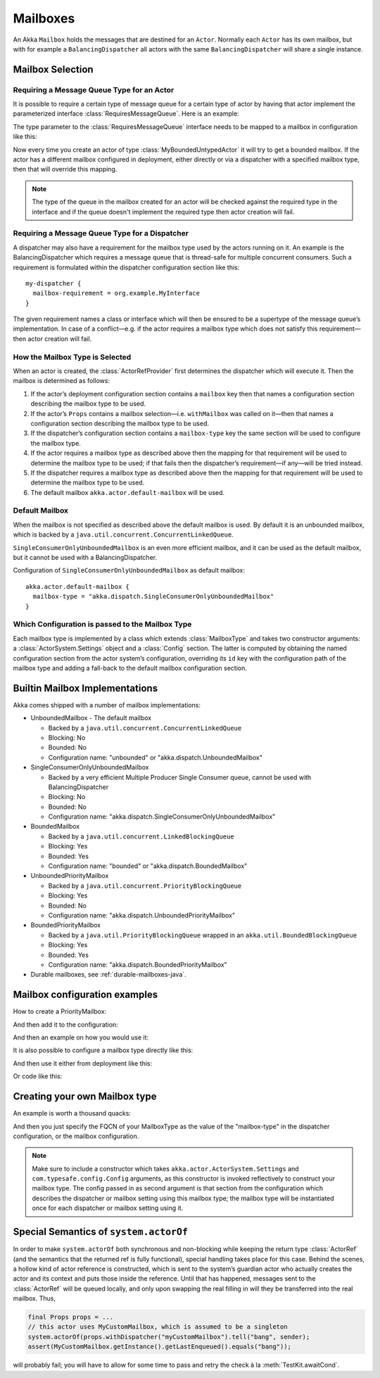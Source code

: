 .. _mailboxes-java:

Mailboxes
#########

An Akka ``Mailbox`` holds the messages that are destined for an ``Actor``.
Normally each ``Actor`` has its own mailbox, but with for example a ``BalancingDispatcher``
all actors with the same ``BalancingDispatcher`` will share a single instance.

Mailbox Selection
=================

Requiring a Message Queue Type for an Actor
-------------------------------------------

It is possible to require a certain type of message queue for a certain type of actor
by having that actor implement the parameterized interface :class:`RequiresMessageQueue`. Here is
an example:

.. includecode:: code/docs/actor/MyBoundedUntypedActor.java#my-bounded-untyped-actor

The type parameter to the :class:`RequiresMessageQueue` interface needs to be mapped to a mailbox in
configuration like this:

.. includecode:: ../scala/code/docs/dispatcher/DispatcherDocSpec.scala
   :include: bounded-mailbox-config,required-mailbox-config

Now every time you create an actor of type :class:`MyBoundedUntypedActor` it will try to get a bounded
mailbox. If the actor has a different mailbox configured in deployment, either directly or via
a dispatcher with a specified mailbox type, then that will override this mapping.

.. note::

  The type of the queue in the mailbox created for an actor will be checked against the required type in the
  interface and if the queue doesn't implement the required type then actor creation will fail.

Requiring a Message Queue Type for a Dispatcher
-----------------------------------------------

A dispatcher may also have a requirement for the mailbox type used by the
actors running on it. An example is the BalancingDispatcher which requires a
message queue that is thread-safe for multiple concurrent consumers. Such a
requirement is formulated within the dispatcher configuration section like
this::

  my-dispatcher {
    mailbox-requirement = org.example.MyInterface
  }

The given requirement names a class or interface which will then be ensured to
be a supertype of the message queue’s implementation. In case of a
conflict—e.g. if the actor requires a mailbox type which does not satisfy this
requirement—then actor creation will fail.

How the Mailbox Type is Selected
--------------------------------

When an actor is created, the :class:`ActorRefProvider` first determines the
dispatcher which will execute it. Then the mailbox is determined as follows:

1. If the actor’s deployment configuration section contains a ``mailbox`` key
   then that names a configuration section describing the mailbox type to be
   used.

2. If the actor’s ``Props`` contains a mailbox selection—i.e. ``withMailbox``
   was called on it—then that names a configuration section describing the
   mailbox type to be used.

3. If the dispatcher’s configuration section contains a ``mailbox-type`` key
   the same section will be used to configure the mailbox type.

4. If the actor requires a mailbox type as described above then the mapping for
   that requirement will be used to determine the mailbox type to be used; if
   that fails then the dispatcher’s requirement—if any—will be tried instead.

5. If the dispatcher requires a mailbox type as described above then the
   mapping for that requirement will be used to determine the mailbox type to
   be used.

6. The default mailbox ``akka.actor.default-mailbox`` will be used.

Default Mailbox
---------------

When the mailbox is not specified as described above the default mailbox 
is used. By default it is an unbounded mailbox, which is backed by a 
``java.util.concurrent.ConcurrentLinkedQueue``.

``SingleConsumerOnlyUnboundedMailbox`` is an even more efficient mailbox, and
it can be used as the default mailbox, but it cannot be used with a BalancingDispatcher.

Configuration of ``SingleConsumerOnlyUnboundedMailbox`` as default mailbox::

  akka.actor.default-mailbox {
    mailbox-type = "akka.dispatch.SingleConsumerOnlyUnboundedMailbox"
  }

Which Configuration is passed to the Mailbox Type
-------------------------------------------------

Each mailbox type is implemented by a class which extends :class:`MailboxType`
and takes two constructor arguments: a :class:`ActorSystem.Settings` object and
a :class:`Config` section. The latter is computed by obtaining the named
configuration section from the actor system’s configuration, overriding its
``id`` key with the configuration path of the mailbox type and adding a
fall-back to the default mailbox configuration section.

Builtin Mailbox Implementations
===============================

Akka comes shipped with a number of mailbox implementations:

* UnboundedMailbox
  - The default mailbox

  - Backed by a ``java.util.concurrent.ConcurrentLinkedQueue``

  - Blocking: No

  - Bounded: No

  - Configuration name: "unbounded" or "akka.dispatch.UnboundedMailbox"

* SingleConsumerOnlyUnboundedMailbox

  - Backed by a very efficient Multiple Producer Single Consumer queue, cannot be used with BalancingDispatcher

  - Blocking: No

  - Bounded: No

  - Configuration name: "akka.dispatch.SingleConsumerOnlyUnboundedMailbox"

* BoundedMailbox

  - Backed by a ``java.util.concurrent.LinkedBlockingQueue``

  - Blocking: Yes

  - Bounded: Yes

  - Configuration name: "bounded" or "akka.dispatch.BoundedMailbox"

* UnboundedPriorityMailbox

  - Backed by a ``java.util.concurrent.PriorityBlockingQueue``

  - Blocking: Yes

  - Bounded: No

  - Configuration name: "akka.dispatch.UnboundedPriorityMailbox"

* BoundedPriorityMailbox

  - Backed by a ``java.util.PriorityBlockingQueue`` wrapped in an ``akka.util.BoundedBlockingQueue``

  - Blocking: Yes

  - Bounded: Yes

  - Configuration name: "akka.dispatch.BoundedPriorityMailbox"

* Durable mailboxes, see :ref:`durable-mailboxes-java`.

Mailbox configuration examples
==============================

How to create a PriorityMailbox:

.. includecode:: ../java/code/docs/dispatcher/DispatcherDocTest.java#prio-mailbox

And then add it to the configuration:

.. includecode:: ../scala/code/docs/dispatcher/DispatcherDocSpec.scala#prio-dispatcher-config

And then an example on how you would use it:

.. includecode:: ../java/code/docs/dispatcher/DispatcherDocTest.java#prio-dispatcher

It is also possible to configure a mailbox type directly like this:

.. includecode:: ../scala/code/docs/dispatcher/DispatcherDocSpec.scala
   :include: prio-mailbox-config-java,mailbox-deployment-config

And then use it either from deployment like this:

.. includecode:: code/docs/dispatcher/DispatcherDocTest.java#defining-mailbox-in-config

Or code like this:

.. includecode:: code/docs/dispatcher/DispatcherDocTest.java#defining-mailbox-in-code


Creating your own Mailbox type
==============================

An example is worth a thousand quacks:

.. includecode:: code/docs/dispatcher/DispatcherDocTest.java#imports-custom

.. includecode:: code/docs/dispatcher/DispatcherDocTest.java#mailbox-implementation-example

And then you just specify the FQCN of your MailboxType as the value of the "mailbox-type" in the dispatcher
configuration, or the mailbox configuration.

.. note::

  Make sure to include a constructor which takes
  ``akka.actor.ActorSystem.Settings`` and ``com.typesafe.config.Config``
  arguments, as this constructor is invoked reflectively to construct your
  mailbox type. The config passed in as second argument is that section from
  the configuration which describes the dispatcher or mailbox setting using
  this mailbox type; the mailbox type will be instantiated once for each
  dispatcher or mailbox setting using it.

Special Semantics of ``system.actorOf``
=======================================

In order to make ``system.actorOf`` both synchronous and non-blocking while
keeping the return type :class:`ActorRef` (and the semantics that the returned
ref is fully functional), special handling takes place for this case. Behind
the scenes, a hollow kind of actor reference is constructed, which is sent to
the system’s guardian actor who actually creates the actor and its context and
puts those inside the reference. Until that has happened, messages sent to the
:class:`ActorRef` will be queued locally, and only upon swapping the real
filling in will they be transferred into the real mailbox. Thus,

.. code-block:: scala

   final Props props = ...
   // this actor uses MyCustomMailbox, which is assumed to be a singleton
   system.actorOf(props.withDispatcher("myCustomMailbox").tell("bang", sender);
   assert(MyCustomMailbox.getInstance().getLastEnqueued().equals("bang"));

will probably fail; you will have to allow for some time to pass and retry the
check à la :meth:`TestKit.awaitCond`.

